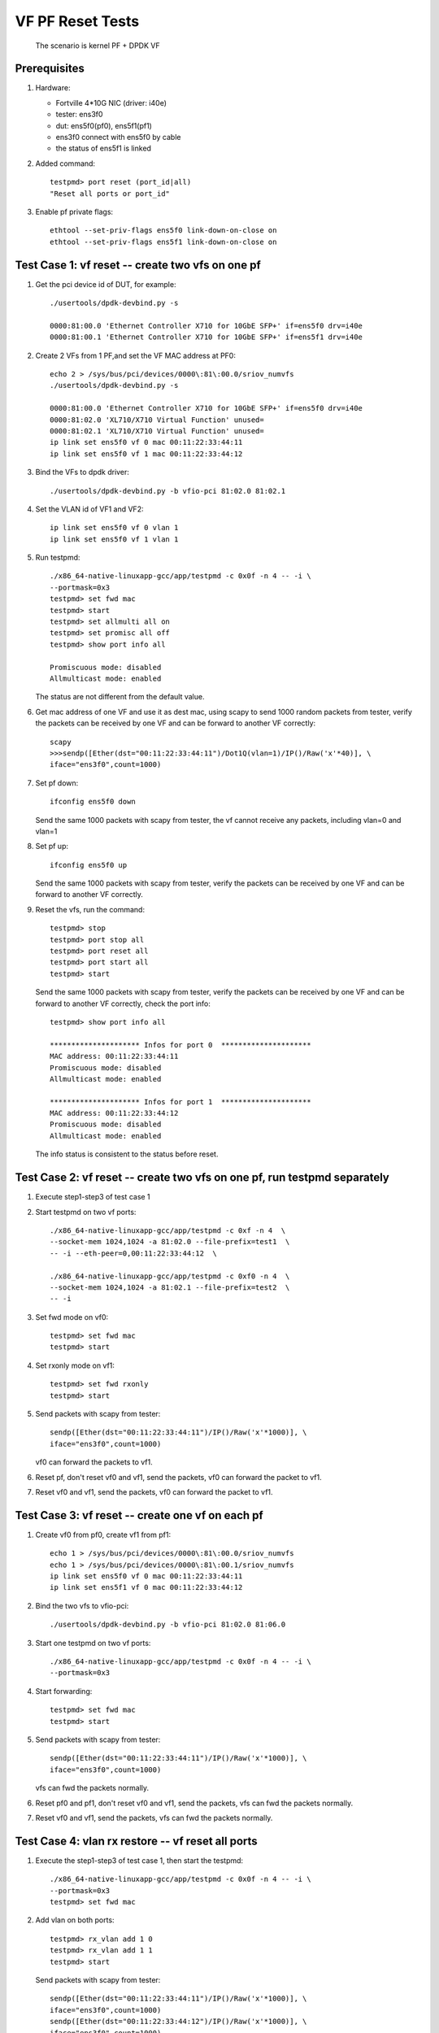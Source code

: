 .. Copyright (c) <2015-2019>, Intel Corporation
   All rights reserved.

   Redistribution and use in source and binary forms, with or without
   modification, are permitted provided that the following conditions
   are met:

   - Redistributions of source code must retain the above copyright
     notice, this list of conditions and the following disclaimer.

   - Redistributions in binary form must reproduce the above copyright
     notice, this list of conditions and the following disclaimer in
     the documentation and/or other materials provided with the
     distribution.

   - Neither the name of Intel Corporation nor the names of its
     contributors may be used to endorse or promote products derived
     from this software without specific prior written permission.

   THIS SOFTWARE IS PROVIDED BY THE COPYRIGHT HOLDERS AND CONTRIBUTORS
   "AS IS" AND ANY EXPRESS OR IMPLIED WARRANTIES, INCLUDING, BUT NOT
   LIMITED TO, THE IMPLIED WARRANTIES OF MERCHANTABILITY AND FITNESS
   FOR A PARTICULAR PURPOSE ARE DISCLAIMED. IN NO EVENT SHALL THE
   COPYRIGHT OWNER OR CONTRIBUTORS BE LIABLE FOR ANY DIRECT, INDIRECT,
   INCIDENTAL, SPECIAL, EXEMPLARY, OR CONSEQUENTIAL DAMAGES
   (INCLUDING, BUT NOT LIMITED TO, PROCUREMENT OF SUBSTITUTE GOODS OR
   SERVICES; LOSS OF USE, DATA, OR PROFITS; OR BUSINESS INTERRUPTION)
   HOWEVER CAUSED AND ON ANY THEORY OF LIABILITY, WHETHER IN CONTRACT,
   STRICT LIABILITY, OR TORT (INCLUDING NEGLIGENCE OR OTHERWISE)
   ARISING IN ANY WAY OUT OF THE USE OF THIS SOFTWARE, EVEN IF ADVISED
   OF THE POSSIBILITY OF SUCH DAMAGE.

=================
VF PF Reset Tests
=================

   The scenario is kernel PF + DPDK VF

Prerequisites
=============

1. Hardware:

   * Fortville 4*10G NIC (driver: i40e)
   * tester: ens3f0
   * dut: ens5f0(pf0), ens5f1(pf1)
   * ens3f0 connect with ens5f0 by cable
   * the status of ens5f1 is linked

2. Added command::

     testpmd> port reset (port_id|all)
     "Reset all ports or port_id"

3. Enable pf private flags::

     ethtool --set-priv-flags ens5f0 link-down-on-close on
     ethtool --set-priv-flags ens5f1 link-down-on-close on


Test Case 1: vf reset -- create two vfs on one pf
=================================================

1. Get the pci device id of DUT, for example::

     ./usertools/dpdk-devbind.py -s

     0000:81:00.0 'Ethernet Controller X710 for 10GbE SFP+' if=ens5f0 drv=i40e
     0000:81:00.1 'Ethernet Controller X710 for 10GbE SFP+' if=ens5f1 drv=i40e

2. Create 2 VFs from 1 PF,and set the VF MAC address at PF0::

     echo 2 > /sys/bus/pci/devices/0000\:81\:00.0/sriov_numvfs
     ./usertools/dpdk-devbind.py -s

     0000:81:00.0 'Ethernet Controller X710 for 10GbE SFP+' if=ens5f0 drv=i40e
     0000:81:02.0 'XL710/X710 Virtual Function' unused=
     0000:81:02.1 'XL710/X710 Virtual Function' unused=
     ip link set ens5f0 vf 0 mac 00:11:22:33:44:11
     ip link set ens5f0 vf 1 mac 00:11:22:33:44:12

3. Bind the VFs to dpdk driver::

     ./usertools/dpdk-devbind.py -b vfio-pci 81:02.0 81:02.1

4. Set the VLAN id of VF1 and VF2::

     ip link set ens5f0 vf 0 vlan 1
     ip link set ens5f0 vf 1 vlan 1

5. Run testpmd::

     ./x86_64-native-linuxapp-gcc/app/testpmd -c 0x0f -n 4 -- -i \
     --portmask=0x3
     testpmd> set fwd mac
     testpmd> start
     testpmd> set allmulti all on
     testpmd> set promisc all off
     testpmd> show port info all

     Promiscuous mode: disabled
     Allmulticast mode: enabled

   The status are not different from the default value.

6. Get mac address of one VF and use it as dest mac, using scapy to
   send 1000 random packets from tester, verify the packets can be received
   by one VF and can be forward to another VF correctly::

     scapy
     >>>sendp([Ether(dst="00:11:22:33:44:11")/Dot1Q(vlan=1)/IP()/Raw('x'*40)], \
     iface="ens3f0",count=1000)

7. Set pf down::

     ifconfig ens5f0 down

   Send the same 1000 packets with scapy from tester,
   the vf cannot receive any packets, including vlan=0 and vlan=1

8. Set pf up::

     ifconfig ens5f0 up

   Send the same 1000 packets with scapy from tester, verify the packets can be
   received by one VF and can be forward to another VF correctly.

9. Reset the vfs, run the command::

     testpmd> stop
     testpmd> port stop all
     testpmd> port reset all
     testpmd> port start all
     testpmd> start

   Send the same 1000 packets with scapy from tester, verify the packets can be
   received by one VF and can be forward to another VF correctly,
   check the port info::

     testpmd> show port info all

     ********************* Infos for port 0  *********************
     MAC address: 00:11:22:33:44:11
     Promiscuous mode: disabled
     Allmulticast mode: enabled

     ********************* Infos for port 1  *********************
     MAC address: 00:11:22:33:44:12
     Promiscuous mode: disabled
     Allmulticast mode: enabled

   The info status is consistent to the status before reset.


Test Case 2: vf reset -- create two vfs on one pf, run testpmd separately
=========================================================================

1. Execute step1-step3 of test case 1

2. Start testpmd on two vf ports::

     ./x86_64-native-linuxapp-gcc/app/testpmd -c 0xf -n 4  \
     --socket-mem 1024,1024 -a 81:02.0 --file-prefix=test1  \
     -- -i --eth-peer=0,00:11:22:33:44:12  \

     ./x86_64-native-linuxapp-gcc/app/testpmd -c 0xf0 -n 4  \
     --socket-mem 1024,1024 -a 81:02.1 --file-prefix=test2  \
     -- -i

3. Set fwd mode on vf0::

     testpmd> set fwd mac
     testpmd> start

4. Set rxonly mode on vf1::

     testpmd> set fwd rxonly
     testpmd> start

5. Send packets with scapy from tester::

     sendp([Ether(dst="00:11:22:33:44:11")/IP()/Raw('x'*1000)], \
     iface="ens3f0",count=1000)

   vf0 can forward the packets to vf1.

6. Reset pf, don't reset vf0 and vf1, send the packets,
   vf0 can forward the packet to vf1.

7. Reset vf0 and vf1, send the packets,
   vf0 can forward the packet to vf1.


Test Case 3: vf reset -- create one vf on each pf
=================================================

1. Create vf0 from pf0, create vf1 from pf1::

     echo 1 > /sys/bus/pci/devices/0000\:81\:00.0/sriov_numvfs
     echo 1 > /sys/bus/pci/devices/0000\:81\:00.1/sriov_numvfs
     ip link set ens5f0 vf 0 mac 00:11:22:33:44:11
     ip link set ens5f1 vf 0 mac 00:11:22:33:44:12

2. Bind the two vfs to vfio-pci::

     ./usertools/dpdk-devbind.py -b vfio-pci 81:02.0 81:06.0

3. Start one testpmd on two vf ports::

     ./x86_64-native-linuxapp-gcc/app/testpmd -c 0x0f -n 4 -- -i \
     --portmask=0x3

4. Start forwarding::

     testpmd> set fwd mac
     testpmd> start

5. Send packets with scapy from tester::

     sendp([Ether(dst="00:11:22:33:44:11")/IP()/Raw('x'*1000)], \
     iface="ens3f0",count=1000)

   vfs can fwd the packets normally.

6. Reset pf0 and pf1, don't reset vf0 and vf1, send the packets,
   vfs can fwd the packets normally.

7. Reset vf0 and vf1, send the packets,
   vfs can fwd the packets normally.


Test Case 4: vlan rx restore -- vf reset all ports
==================================================

1. Execute the step1-step3 of test case 1, then start the testpmd::

     ./x86_64-native-linuxapp-gcc/app/testpmd -c 0x0f -n 4 -- -i \
     --portmask=0x3
     testpmd> set fwd mac

2. Add vlan on both ports::

     testpmd> rx_vlan add 1 0
     testpmd> rx_vlan add 1 1
     testpmd> start

   Send packets with scapy from tester::

     sendp([Ether(dst="00:11:22:33:44:11")/IP()/Raw('x'*1000)], \
     iface="ens3f0",count=1000)
     sendp([Ether(dst="00:11:22:33:44:12")/IP()/Raw('x'*1000)], \
     iface="ens3f0",count=1000)
     sendp([Ether(dst="00:11:22:33:44:11")/Dot1Q(vlan=1)/IP()/Raw('x'*1000)], \
     iface="ens3f0",count=1000)
     sendp([Ether(dst="00:11:22:33:44:12")/Dot1Q(vlan=1)/IP()/Raw('x'*1000)], \
     iface="ens3f0",count=1000)

   vfs can receive the packets and forward it.
   Send packets with scapy from tester::

     sendp([Ether(dst="00:11:22:33:44:11")/Dot1Q(vlan=2)/IP()/Raw('x'*1000)], \
     iface="ens3f0",count=1000)

   vf0 cannot receive any packets.

3. Reset pf, don't reset vf, send the packets in step2 from tester,
   vfs can receive the packets and forward it.

4. Reset both vfs::

     testpmd> stop
     testpmd> port stop all
     testpmd> port reset all
     testpmd> port start all
     testpmd> start

   Send the packets in step2 from tester,
   vfs can receive the packets and forward it.
   Send packets with scapy from tester::

     sendp([Ether(dst="00:11:22:33:44:11")/Dot1Q(vlan=2)/IP()/Raw('x'*1000)], \
     iface="ens3f0",count=1000)

   vf0 cannot receive any packets.


test Case 5: vlan rx restore -- vf reset one port
=================================================

1. Execute the step1-step3 of test case 1, then start the testpmd::

     ./x86_64-native-linuxapp-gcc/app/testpmd -c 0x0f -n 4 -- -i  \
     --portmask=0x3
     testpmd> set fwd mac

2. Add vlan on both ports::

     testpmd> rx_vlan add 1 0
     testpmd> rx_vlan add 1 1
     testpmd> start

   Send packets with scapy from tester::

     sendp([Ether(dst="00:11:22:33:44:11")/IP()/Raw('x'*1000)], \
     iface="ens3f0",count=1000)
     sendp([Ether(dst="00:11:22:33:44:12")/IP()/Raw('x'*1000)], \
     iface="ens3f0",count=1000)
     sendp([Ether(dst="00:11:22:33:44:11")/Dot1Q(vlan=1)/IP()/Raw('x'*1000)], \
     iface="ens3f0",count=1000)
     sendp([Ether(dst="00:11:22:33:44:12")/Dot1Q(vlan=1)/IP()/Raw('x'*1000)], \
     iface="ens3f0",count=1000)

   vfs can receive the packets and forward it.

3. Pf reset, then reset vf0, send packets from tester::

     testpmd> stop
     testpmd> port stop 0
     testpmd> port reset 0
     testpmd> port start 0
     testpmd> start
     sendp([Ether(dst="00:11:22:33:44:11")/IP()/Raw('x'*1000)], \
     iface="ens3f0",count=1000)
     sendp([Ether(dst="00:11:22:33:44:11")/Dot1Q(vlan=1)/IP()/Raw('x'*1000)], \
     iface="ens3f0",count=1000)

   vfs can receive and forward the packets.
   Send packets from tester::

     sendp([Ether(dst="00:11:22:33:44:12")/IP()/Raw('x'*1000)], \
     iface="ens3f0",count=1000)
     sendp([Ether(dst="00:11:22:33:44:12")/Dot1Q(vlan=1)/IP()/Raw('x'*1000)], \
     iface="ens3f0",count=1000)

   vfs can receive and forward the packets.

4. Reset vf1::

     testpmd> stop
     testpmd> port stop 1
     testpmd> port reset 1
     testpmd> port start 1
     testpmd> start
     sendp([Ether(dst="00:11:22:33:44:11")/IP()/Raw('x'*1000)], \
     iface="ens3f0",count=1000)
     sendp([Ether(dst="00:11:22:33:44:11")/Dot1Q(vlan=1)/IP()/Raw('x'*1000)], \
     iface="ens3f0",count=1000)
     sendp([Ether(dst="00:11:22:33:44:12")/IP()/Raw('x'*1000)], \
     iface="ens3f0",count=1000)
     sendp([Ether(dst="00:11:22:33:44:12")/Dot1Q(vlan=1)/IP()/Raw('x'*1000)], \
     iface="ens3f0",count=1000)

   vfs can receive and forward the packets.


Test Case 6: vlan rx restore -- create one vf on each pf
========================================================

1. Execute the step1-step3 of test case 3

2. Add vlan on both ports::

     testpmd> rx_vlan add 1 0
     testpmd> rx_vlan add 1 1

3. Set forward and start::

     testpmd> set fwd mac
     testpmd> start

4. Send packets with scapy from tester::

     sendp([Ether(dst="00:11:22:33:44:11")/IP()/Raw('x'*1000)], \
     iface="ens3f0",count=1000)
     sendp([Ether(dst="00:11:22:33:44:11")/Dot1Q(vlan=1)/IP()/Raw('x'*1000)], \
     iface="ens3f0",count=1000)

   vfs can forward the packets normally.
   Send packets with scapy from tester::

     sendp([Ether(dst="00:11:22:33:44:11")/Dot1Q(vlan=2)/IP()/Raw('x'*1000)], \
     iface="ens3f0",count=1000)

   vf0 cannot receive any packets.
   Remove vlan 0 on vf1::

     testpmd> rx_vlan rm 0 1
     sendp([Ether(dst="00:11:22:33:44:11")/IP()/Raw('x'*1000)], \
     iface="ens3f0",count=1000)

   vf0 can receive the packets, but vf1 can't transmit the packets.

5. Reset pf, don't reset vf, send packets from tester::

     sendp([Ether(dst="00:11:22:33:44:11")/IP()/Raw('x'*1000)], \
     iface="ens3f0",count=1000)

   vf0 can receive the packets, but vf1 can't transmit the packets.
   Send packets from tester::

     sendp([Ether(dst="00:11:22:33:44:11")/Dot1Q(vlan=1)/IP()/Raw('x'*1000)], \
     iface="ens3f0",count=1000)

   vfs can forward the packets normally.

4. Reset both vfs, send packets from tester::

     testpmd> stop
     testpmd> port stop all
     testpmd> port reset all
     testpmd> port start all
     testpmd> start
     sendp([Ether(dst="00:11:22:33:44:11")/IP()/Raw('x'*1000)], \
     iface="ens3f0",count=1000)

   vf0 can receive the packets, but vf1 can't transmit the packets.
   Send packets from tester::

     sendp([Ether(dst="00:11:22:33:44:11")/Dot1Q(vlan=1)/IP()/Raw('x'*1000)], \
     iface="ens3f0",count=1000)

   vfs can forward the packets normally.


Test Case 7: vlan tx restore
============================

1. Execute the step1-step3 of test case 1

2. Run testpmd::

     ./x86_64-native-linuxapp-gcc/app/testpmd -c 0x0f -n 4 -- -i \
     --portmask=0x3

3. Add tx vlan offload on VF1 port, take care the first param is port,
   start forwarding::

     testpmd> set fwd mac
     testpmd> vlan set filter on 0
     testpmd> set promisc all off
     testpmd> vlan set strip off 0
     testpmd> set nbport 2
     testpmd> tx_vlan set 1 51
     testpmd> start

4. Send packets with scapy from tester::

     sendp([Ether(dst="00:11:22:33:44:11")/IP()/Raw('x'*18)], \
     iface="ens3f0",count=1)

5. Listening the port ens3f0::

     tcpdump -i ens3f0 -n -e -x -v

  check the packet received, the packet is configured with vlan 51

6. Reset the pf, then reset the two vfs,
   send the same packet with no vlan tag,
   check packets received by tester, the packet is configured with vlan 51.


test Case 8: MAC address restore
================================

1. Create vf0 from pf0, create vf1 from pf1::

     echo 1 > /sys/bus/pci/devices/0000\:81\:00.0/sriov_numvfs
     echo 1 > /sys/bus/pci/devices/0000\:81\:00.1/sriov_numvfs

2. Bind the two vfs to vfio-pci::

     ./usertools/dpdk-devbind.py -b vfio-pci 81:02.0 81:06.0

3. Start testpmd on two vf ports::

     ./x86_64-native-linuxapp-gcc/app/testpmd -c 0x0f -n 4  \
     -- -i --portmask=0x3

4. Add MAC address to the vf0 ports::

     testpmd> mac_addr add 0 00:11:22:33:44:11
     testpmd> mac_addr add 0 00:11:22:33:44:12

5. Start forwarding::

     testpmd> set promisc all off
     testpmd> set fwd mac
     testpmd> start

6. Send packets with scapy from tester::

     sendp([Ether(dst="00:11:22:33:44:11")/IP()/Raw('x'*1000)], \
     iface="ens3f0",count=1000)
     sendp([Ether(dst="00:11:22:33:44:12")/IP()/Raw('x'*1000)], \
     iface="ens3f0",count=1000)

  vfs can forward both of the two type packets.

7. Reset pf0 and pf1, don't reset vf0 and vf1, send the two packets,
   vfs can forward both of the two type packets.

8. Reset vf0 and vf1, send the two packets,
   vfs can forward both of the two type packets.


test Case 9: vf reset (two vfs passed through to one VM)
========================================================

1. Create 2 VFs from 1 PF,and set the VF MAC address at PF0::

     echo 2 > /sys/bus/pci/devices/0000\:81\:00.0/sriov_numvfs
     ./usertools/dpdk-devbind.py -s

     0000:81:00.0 'Ethernet Controller X710 for 10GbE SFP+' if=ens5f0 drv=i40e
     0000:81:02.0 'XL710/X710 Virtual Function' unused=
     0000:81:02.1 'XL710/X710 Virtual Function' unused=

2. Detach VFs from the host, bind them to pci-stub driver::

     modprobe pci-stub
     ./usertools/dpdk-devbind.py -b pci_stub 81:02.0 81:02.1

   or using the following way::

     virsh nodedev-detach pci_0000_81_02_0;
     virsh nodedev-detach pci_0000_81_02_1;

     ./usertools/dpdk-devbind.py -s

     0000:81:00.0 'Ethernet Controller X710 for 10GbE SFP+' if=ens5f0 drv=i40e
     0000:81:02.0 'XL710/X710 Virtual Function' if= drv=pci-stub unused=
     0000:81:02.1 'XL710/X710 Virtual Function' if= drv=pci-stub unused=

   it can be seen that VFs 81:02.0 & 81:02.1 's drv is pci-stub.

3. Passthrough VFs 81:02.0 & 81:02.1 to vm0, and start vm0::

     /usr/bin/qemu-system-x86_64  -name vm0 -enable-kvm \
     -cpu host -smp 4 -m 2048 -drive file=/home/image/sriov-fc20-1.img -vnc :1 \
     -device pci-assign,host=81:02.0,id=pt_0 \
     -device pci-assign,host=81:02.1,id=pt_1

4. Login vm0, got VFs pci device id in vm0, assume they are 00:05.0 & 00:05.1,
   bind them to igb_uio driver,and then start testpmd::

     ./usertools/dpdk-devbind.py -b igb_uio 00:05.0 00:05.1
     ./x86_64-native-linuxapp-gcc/app/testpmd -c 0x0f -n 4 \
     -a 00:05.0 -a 00:05.1 -- -i --portmask=0x3

5. Add MAC address to the vf0 ports, set it in mac forward mode::

     testpmd> mac_addr add 0 00:11:22:33:44:11
     testpmd> mac_addr add 0 00:11:22:33:44:12
     testpmd> set fwd mac
     testpmd> start

6. Send packets with scapy from tester::

     sendp([Ether(dst="00:11:22:33:44:11")/IP()/Raw('x'*1000)], \
     iface="ens3f0",count=1000)
     sendp([Ether(dst="00:11:22:33:44:12")/IP()/Raw('x'*1000)], \
     iface="ens3f0",count=1000)

   vfs can forward both of the two type packets.

7. Reset pf0 and pf1, don't reset vf0 and vf1, send the two packets,
   vfs can forward both of the two type packets.

8. Reset vf0 and vf1, send the two packets,
   vfs can forward both of the two type packets.


test Case 10: vf reset (two vfs passed through to two VM)
=========================================================

1. Create 2 VFs from 1 PF,and set the VF MAC address at PF::

     echo 2 > /sys/bus/pci/devices/0000\:81\:00.0/sriov_numvfs
     ./usertools/dpdk-devbind.py -s

     0000:81:00.0 'Ethernet Controller X710 for 10GbE SFP+' if=ens5f0 drv=i40e
     0000:81:02.0 'XL710/X710 Virtual Function' unused=
     0000:81:02.1 'XL710/X710 Virtual Function' unused=

2. Detach VFs from the host, bind them to pci-stub driver::

     modprobe pci-stub

   using `lspci -nn|grep -i ethernet` got VF device id, for example "8086 154c"::

     echo "8086 154c" > /sys/bus/pci/drivers/pci-stub/new_id
     echo "0000:82:02.0" > /sys/bus/pci/drivers/iavf/unbind
     echo "0000:82:02.0" > /sys/bus/pci/drivers/pci-stub/bind

     echo "8086 154c" > /sys/bus/pci/drivers/pci-stub/new_id
     echo "0000:82:02.1" > /sys/bus/pci/drivers/iavf/unbind
     echo "0000:82:02.1" > /sys/bus/pci/drivers/pci-stub/bind

3. Pass through VF0 81:02.0 to vm0, VF1 81:02.1 to vm1::

     taskset -c 20-21 qemu-system-x86_64 \
     -enable-kvm -m 2048 -smp cores=2,sockets=1 -cpu host -name dpdk1-vm0 \
     -device pci-assign,host=0000:81:02.0 \
     -drive file=/home/img/vm1/f22.img \
     -netdev tap,id=ipvm0,ifname=tap1,script=/etc/qemu-ifup \
     -device rtl8139,netdev=ipvm0,id=net1,mac=00:11:22:33:44:11 \
     -vnc :1 -daemonize

     taskset -c 18-19 qemu-system-x86_64 \
     -enable-kvm -m 2048 -smp cores=2,sockets=1 -cpu host -name dpdk1-vm1 \
     -device pci-assign,host=0000:81:02.1 \
     -drive file=/home/img/vm1/f22.img \
     -netdev tap,id=ipvm1,ifname=tap2,script=/etc/qemu-ifup \
     -device rtl8139,netdev=ipvm1,id=net2,mac=00:11:22:33:44:12 \
     -vnc :2 -daemonize

4. Login vm0, got VF0 pci device id in vm0, assume it's 00:05.0,
   bind the port to igb_uio, then start testpmd on vf0 port::

     ./tools/dpdk_nic_bind.py --bind=igb_uio 00:05.0
     ./x86_64-native-linuxapp-gcc/app/testpmd -c 0xf -n 4  \
     -- -i --eth-peer=0,vf1port_macaddr  \

   login vm1, got VF1 pci device id in vm1, assume it's 00:06.0,
   bind the port to igb_uio, then start testpmd on vf1 port::

     ./tools/dpdk_nic_bind.py --bind=igb_uio 00:06.0
     ./x86_64-native-linuxapp-gcc/app/testpmd -c 0xf0 -n 4  \
     -- -i

5. Add vlan on vf0 in vm0, and set fwd mode::

     testpmd> rx_vlan add 1 0
     testpmd> set fwd mac
     testpmd> start

   add vlan on vf1 in vm1, set rxonly mode::

    testpmd> rx_vlan add 1 0
    testpmd> set fwd rxonly
    testpmd> start

6. Send packets with scapy from tester::

     sendp([Ether(dst="00:11:22:33:44:11")/IP()/Raw('x'*1000)], \
     iface="ens3f0",count=1000)
     sendp([Ether(dst="00:11:22:33:44:11")/Dot1Q(vlan=1)/IP()/Raw('x'*1000)], \
     iface="ens3f0",count=1000)

  vf0 can forward the packets to vf1.

7. Reset pf, don't reset vf0 and vf1, send the two packets,
   vf0 can forward both of the two type packets to VF1.

8. Reset vf0 and vf1, send the two packets,
   vf0 can forward both of the two type packets to VF1.
